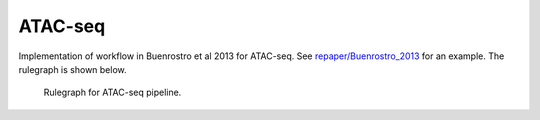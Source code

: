 ATAC-seq
----------

Implementation of workflow in Buenrostro et al 2013 for ATAC-seq. See
`repaper/Buenrostro\_2013 <https://github.com/percyfal/repaper/tree/master/Buenrostro_2013>`__
for an example. The rulegraph is shown below.

.. figure:: https://raw.githubusercontent.com/percyfal/repaper/master/Buenrostro_2013/atacseq_all_rulegraph.png
   :alt: rulegraph
   :figwidth: 120%

   Rulegraph for ATAC-seq pipeline.

